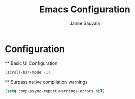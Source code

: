 #+title: Emacs Configuration
#+author: Janne Sauvala

* Configuration
  ** Basic UI Configuration
  #+begin_src emacs-lisp
    (scroll-bar-mode -1)
  #+end_src

  ** Surpass native compilation warnings
  #+begin_src emacs-lisp
    (setq comp-async-report-warnings-errors nil)
  #+end_src

